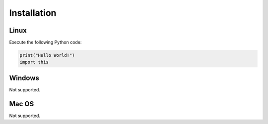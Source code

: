 Installation
============

Linux
-----

Execute the following Python code:

.. code-block:: python

   print("Hello World!")
   import this

Windows
-------

Not supported.

Mac OS
------

Not supported.
